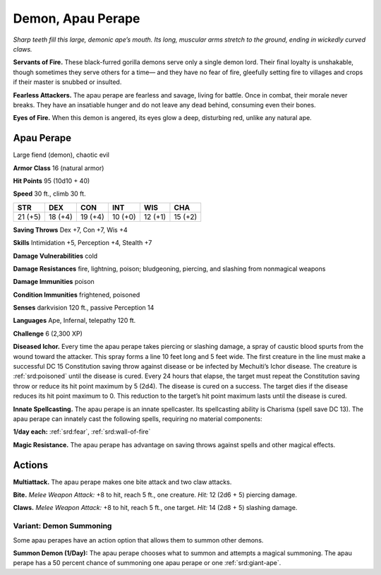 
.. _tob:apau-perape:

Demon, Apau Perape
------------------

*Sharp teeth fill this large, demonic ape’s mouth. Its long, muscular
arms stretch to the ground, ending in wickedly curved claws.*

**Servants of Fire.** These black-furred gorilla demons serve
only a single demon lord. Their final loyalty
is unshakable, though sometimes they serve others for a time—
and they have no fear of fire, gleefully setting fire to villages and
crops if their master is snubbed or insulted.

**Fearless Attackers.** The apau perape are fearless and savage,
living for battle. Once in combat, their morale never breaks.
They have an insatiable hunger and do not leave any
dead behind, consuming even their bones.

**Eyes of Fire.** When this demon is angered, its eyes glow a
deep, disturbing red, unlike any natural ape.

Apau Perape
~~~~~~~~~~~

Large fiend (demon), chaotic evil

**Armor Class** 16 (natural armor)

**Hit Points** 95 (10d10 + 40)

**Speed** 30 ft., climb 30 ft.

+-----------+-----------+-----------+-----------+-----------+-----------+
| STR       | DEX       | CON       | INT       | WIS       | CHA       |
+===========+===========+===========+===========+===========+===========+
| 21 (+5)   | 18 (+4)   | 19 (+4)   | 10 (+0)   | 12 (+1)   | 15 (+2)   |
+-----------+-----------+-----------+-----------+-----------+-----------+

**Saving Throws** Dex +7, Con +7, Wis +4

**Skills** Intimidation +5, Perception +4, Stealth +7

**Damage Vulnerabilities** cold

**Damage Resistances** fire, lightning, poison; bludgeoning,
piercing, and slashing from nonmagical weapons

**Damage Immunities** poison

**Condition Immunities** frightened, poisoned

**Senses** darkvision 120 ft., passive Perception 14

**Languages** Ape, Infernal, telepathy 120 ft.

**Challenge** 6 (2,300 XP)

**Diseased Ichor.** Every time the apau perape takes piercing or
slashing damage, a spray of caustic blood spurts from the
wound toward the attacker. This spray forms a line 10 feet
long and 5 feet wide. The first creature in the line must make
a successful DC 15 Constitution saving throw against disease
or be infected by Mechuiti’s Ichor disease. The creature is
:ref:`srd:poisoned` until the disease is cured. Every 24 hours that
elapse, the target must repeat the Constitution saving throw
or reduce its hit point maximum by 5 (2d4). The disease is
cured on a success. The target dies if the disease reduces its
hit point maximum to 0. This reduction to the target’s hit point
maximum lasts until the disease is cured.

**Innate Spellcasting.** The apau perape is an innate spellcaster.
Its spellcasting ability is Charisma (spell save DC 13). The apau
perape can innately cast the following spells, requiring no
material components:

**1/day each:** :ref:`srd:fear`, :ref:`srd:wall-of-fire`

**Magic Resistance.** The apau perape has advantage on saving
throws against spells and other magical effects.

Actions
~~~~~~~

**Multiattack.** The apau perape makes one bite attack and two
claw attacks.

**Bite.** *Melee Weapon Attack:* +8 to hit, reach 5 ft., one creature.
*Hit:* 12 (2d6 + 5) piercing damage.

**Claws.** *Melee Weapon Attack:* +8 to hit, reach 5 ft., one target.
*Hit:* 14 (2d8 + 5) slashing damage.

Variant: Demon Summoning
^^^^^^^^^^^^^^^^^^^^^^^^

Some apau perapes have an action option that allows them to
summon other demons.

**Summon Demon (1/Day):** The apau perape chooses what
to summon and attempts a magical summoning. The apau
perape has a 50 percent chance of summoning one apau
perape or one :ref:`srd:giant-ape`.
